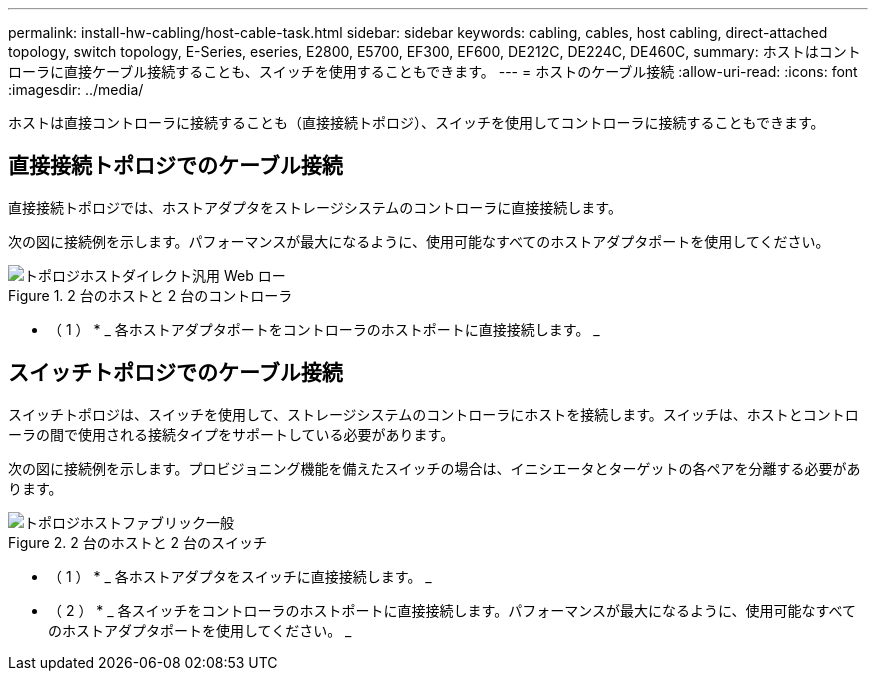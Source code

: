 ---
permalink: install-hw-cabling/host-cable-task.html 
sidebar: sidebar 
keywords: cabling, cables, host cabling, direct-attached topology, switch topology, E-Series, eseries, E2800, E5700, EF300, EF600, DE212C, DE224C, DE460C, 
summary: ホストはコントローラに直接ケーブル接続することも、スイッチを使用することもできます。 
---
= ホストのケーブル接続
:allow-uri-read: 
:icons: font
:imagesdir: ../media/


[role="lead"]
ホストは直接コントローラに接続することも（直接接続トポロジ）、スイッチを使用してコントローラに接続することもできます。



== 直接接続トポロジでのケーブル接続

直接接続トポロジでは、ホストアダプタをストレージシステムのコントローラに直接接続します。

次の図に接続例を示します。パフォーマンスが最大になるように、使用可能なすべてのホストアダプタポートを使用してください。

.2 台のホストと 2 台のコントローラ
image::../media/topology_host_direct_generic_web_low.png[トポロジホストダイレクト汎用 Web ロー]

* （ 1 ） * _ 各ホストアダプタポートをコントローラのホストポートに直接接続します。 _



== スイッチトポロジでのケーブル接続

スイッチトポロジは、スイッチを使用して、ストレージシステムのコントローラにホストを接続します。スイッチは、ホストとコントローラの間で使用される接続タイプをサポートしている必要があります。

次の図に接続例を示します。プロビジョニング機能を備えたスイッチの場合は、イニシエータとターゲットの各ペアを分離する必要があります。

.2 台のホストと 2 台のスイッチ
image::../media/topology_host_fabric_generic.png[トポロジホストファブリック一般]

* （ 1 ） * _ 各ホストアダプタをスイッチに直接接続します。 _

* （ 2 ） * _ 各スイッチをコントローラのホストポートに直接接続します。パフォーマンスが最大になるように、使用可能なすべてのホストアダプタポートを使用してください。 _
